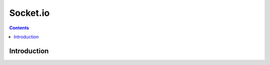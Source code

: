 ﻿
.. index::
   pair: Socket.io; Websocket



.. _socket_io:

=====================
Socket.io 
=====================

.. seealso::

   - http://socket.io

.. contents::
   :depth: 3
   

Introduction
=============      







